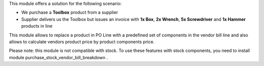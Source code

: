 This module offers a solution for the following scenario:

* We purchase a **Toolbox** product from a supplier
* Supplier delivers us the Toolbox but issues an invoice with **1x Box**, **2x Wrench**, **5x Screwdriver** and **1x Hammer** products in line

This module allows to replace a product in PO Line with a predefined set of components in the vendor bill line and also allows to calculate vendors product price by product components price.

Please note: this module is not compatible with stock. To use these features with stock components, you need to install module purchase_stock_vendor_bill_breakdown .
